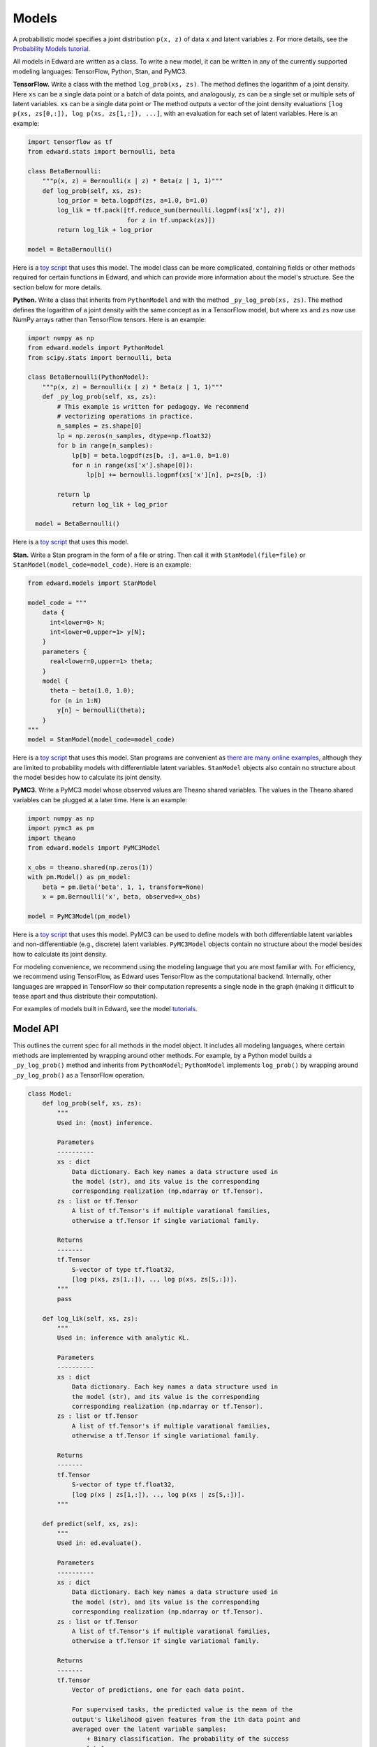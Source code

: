 Models
------

A probabilistic model specifies a joint distribution ``p(x, z)``
of data ``x`` and latent variables ``z``.
For more details, see the
`Probability Models tutorial <../tut_model.html>`__.

All models in Edward are written as a class. To write a new model,
it can be written in any of the currently supported modeling
languages: TensorFlow, Python, Stan, and PyMC3.

**TensorFlow.**
Write a class with the method ``log_prob(xs, zs)``. The method defines
the logarithm of a joint density.  Here ``xs`` can be a single data
point or a batch of data points, and analogously, ``zs`` can be a
single set or multiple sets of latent variables.  ``xs`` can be a
single data point or The method outputs a vector of the joint density
evaluations ``[log p(xs, zs[0,:]), log p(xs, zs[1,:]), ...]``, with an
evaluation for each set of latent variables. Here is an example:

.. code:: python

    import tensorflow as tf
    from edward.stats import bernoulli, beta

    class BetaBernoulli:
        """p(x, z) = Bernoulli(x | z) * Beta(z | 1, 1)"""
        def log_prob(self, xs, zs):
            log_prior = beta.logpdf(zs, a=1.0, b=1.0)
            log_lik = tf.pack([tf.reduce_sum(bernoulli.logpmf(xs['x'], z))
                               for z in tf.unpack(zs)])
            return log_lik + log_prior

    model = BetaBernoulli()

Here is a `toy script
<https://github.com/blei-lab/edward/blob/master/examples/beta_bernoulli_tf.py>`__
that uses this model. The model class can be more complicated,
containing fields or other methods required for certain functions in
Edward, and which can provide more information about the model's
structure. See the section below for more details.

**Python.**
Write a class that inherits from ``PythonModel`` and with the method
``_py_log_prob(xs, zs)``. The method defines the logarithm of a joint
density with the same concept as in a TensorFlow model, but where
``xs`` and ``zs`` now use NumPy arrays rather than TensorFlow tensors.
Here is an example:

.. code:: python

  import numpy as np
  from edward.models import PythonModel
  from scipy.stats import bernoulli, beta

  class BetaBernoulli(PythonModel):
      """p(x, z) = Bernoulli(x | z) * Beta(z | 1, 1)"""
      def _py_log_prob(self, xs, zs):
          # This example is written for pedagogy. We recommend
          # vectorizing operations in practice.
          n_samples = zs.shape[0]
          lp = np.zeros(n_samples, dtype=np.float32)
          for b in range(n_samples):
              lp[b] = beta.logpdf(zs[b, :], a=1.0, b=1.0)
              for n in range(xs['x'].shape[0]):
                  lp[b] += bernoulli.logpmf(xs['x'][n], p=zs[b, :])

          return lp
              return log_lik + log_prior

    model = BetaBernoulli()

Here is a `toy script
<https://github.com/blei-lab/edward/blob/master/examples/beta_bernoulli_np.py>`__
that uses this model.

**Stan.**
Write a Stan program in the form of a file or string. Then
call it with ``StanModel(file=file)`` or
``StanModel(model_code=model_code)``. Here is an example:

.. code:: python

    from edward.models import StanModel

    model_code = """
        data {
          int<lower=0> N;
          int<lower=0,upper=1> y[N];
        }
        parameters {
          real<lower=0,upper=1> theta;
        }
        model {
          theta ~ beta(1.0, 1.0);
          for (n in 1:N)
            y[n] ~ bernoulli(theta);
        }
    """
    model = StanModel(model_code=model_code)

Here is a `toy
script <https://github.com/blei-lab/edward/blob/master/examples/beta_bernoulli_stan.py>`__
that uses this model. Stan programs are convenient as `there are many
online examples <https://github.com/stan-dev/example-models/wiki>`__,
although they are limited to probability models with differentiable
latent variables. ``StanModel`` objects also contain no structure about
the model besides how to calculate its joint density.

**PyMC3.**
Write a PyMC3 model whose observed values are Theano shared variables.
The values in the Theano shared variables can be plugged at a later
time. Here is an example:

.. code:: python

    import numpy as np
    import pymc3 as pm
    import theano
    from edward.models import PyMC3Model

    x_obs = theano.shared(np.zeros(1))
    with pm.Model() as pm_model:
        beta = pm.Beta('beta', 1, 1, transform=None)
        x = pm.Bernoulli('x', beta, observed=x_obs)

    model = PyMC3Model(pm_model)

Here is a `toy
script <https://github.com/blei-lab/edward/blob/master/examples/beta_bernoulli_pymc3.py>`__
that uses this model. PyMC3 can be used to define models with both
differentiable latent variables and non-differentiable (e.g., discrete)
latent variables. ``PyMC3Model`` objects contain no structure about the
model besides how to calculate its joint density.

For modeling convenience, we recommend using the modeling language that
you are most familiar with. For efficiency, we recommend using
TensorFlow, as Edward uses TensorFlow as the computational backend.
Internally, other languages are wrapped in TensorFlow so their
computation represents a single node in the graph (making it difficult
to tease apart and thus distribute their computation).

For examples of models built in Edward, see the model
`tutorials <../tutorials.html>`__.

Model API
^^^^^^^^^

This outlines the current spec for all methods in the model object.
It includes all modeling languages, where certain methods are
implemented by wrapping around other methods. For example, by a Python
model builds a ``_py_log_prob()`` method and inherits from
``PythonModel``; ``PythonModel`` implements ``log_prob()`` by wrapping
around ``_py_log_prob()`` as a TensorFlow operation.

.. code:: python

  class Model:
      def log_prob(self, xs, zs):
          """
          Used in: (most) inference.

          Parameters
          ----------
          xs : dict
              Data dictionary. Each key names a data structure used in
              the model (str), and its value is the corresponding
              corresponding realization (np.ndarray or tf.Tensor).
          zs : list or tf.Tensor
              A list of tf.Tensor's if multiple varational families,
              otherwise a tf.Tensor if single variational family.

          Returns
          -------
          tf.Tensor
              S-vector of type tf.float32,
              [log p(xs, zs[1,:]), .., log p(xs, zs[S,:])].
          """
          pass

      def log_lik(self, xs, zs):
          """
          Used in: inference with analytic KL.

          Parameters
          ----------
          xs : dict
              Data dictionary. Each key names a data structure used in
              the model (str), and its value is the corresponding
              corresponding realization (np.ndarray or tf.Tensor).
          zs : list or tf.Tensor
              A list of tf.Tensor's if multiple varational families,
              otherwise a tf.Tensor if single variational family.

          Returns
          -------
          tf.Tensor
              S-vector of type tf.float32,
              [log p(xs | zs[1,:]), .., log p(xs | zs[S,:])].
          """

      def predict(self, xs, zs):
          """
          Used in: ed.evaluate().

          Parameters
          ----------
          xs : dict
              Data dictionary. Each key names a data structure used in
              the model (str), and its value is the corresponding
              corresponding realization (np.ndarray or tf.Tensor).
          zs : list or tf.Tensor
              A list of tf.Tensor's if multiple varational families,
              otherwise a tf.Tensor if single variational family.

          Returns
          -------
          tf.Tensor
              Vector of predictions, one for each data point.

              For supervised tasks, the predicted value is the mean of the
              output's likelihood given features from the ith data point and
              averaged over the latent variable samples:
                  + Binary classification. The probability of the success
                  label.
                  + Multi-class classification. The probability of each
                  label, with the entire output of shape N x K.
                  + Regression. The mean response.
              For unsupervised, the predicted value is the log-marginal
              likelihood evaluated at the ith data point.
          """
          pass

      def sample_prior(self, n=1):
          """
          Used in: ed.ppc().

          Parameters
          ----------
          n : int, optional
              Number of latent variable samples.

          Returns
          -------
          tf.Tensor
              n x d matrix, where each row is a set of latent variables.
          """
          pass

      def sample_likelihood(self, zs, n=1):
          """
          Used in: ed.ppc().

          Parameters
          ----------
          zs : list or tf.Tensor
              A list of tf.Tensor's if multiple varational families,
              otherwise a tf.Tensor if single variational family.
          n : int, optional
              Number of data points to generate per set of latent variables.

          Returns
          -------
          list of dict's of tf.Tensor's
              List of replicated data sets from the likelihood,
              [x^{rep, 1}, ..., x^{rep, S}],
              where x^{rep, s} ~ p(x | zs[s, :]) and x^{rep, s} has
              n data points. Type-wise, each x^{rep, s} is a
              dictionary with the same items and shape of values as the
              test data.
          """
          pass

